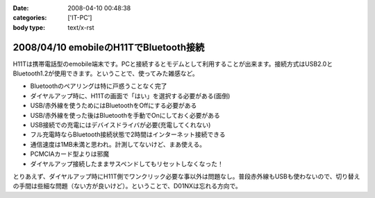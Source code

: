 :date: 2008-04-10 00:48:38
:categories: ['IT-PC']
:body type: text/x-rst

=======================================
2008/04/10 emobileのH11TでBluetooth接続
=======================================

H11Tは携帯電話型のemobile端末です。PCと接続するとモデムとして利用することが出来ます。接続方式はUSB2.0とBluetooth1.2が使用できます。ということで、使ってみた雑感など。

- Bluetoothのペアリングは特に戸惑うことなく完了
- ダイヤルアップ時に、H11Tの画面で「はい」を選択する必要がある(面倒)
- USB/赤外線を使うためにはBluetoothをOffにする必要がある
- USB/赤外線を使った後はBluetoothを手動でOnにしておく必要がある
- USB接続での充電にはデバイスドライバが必要(充電してくれない)
- フル充電時ならBluetooth接続状態で2時間はインターネット接続できる
- 通信速度は1MB未満と思われ。計測してないけど、まあ使える。
- PCMCIAカード型よりは邪魔
- ダイヤルアップ接続したままサスペンドしてもリセットしなくなった！

とりあえず、ダイヤルアップ時にH11T側でワンクリック必要な事以外は問題なし。普段赤外線もUSBも使わないので、切り替えの手間は些細な問題（ない方が良いけど）。ということで、D01NXは忘れる方向で。


.. :extend type: text/html
.. :extend:


.. :comments:
.. :comment id: 2008-04-11.0440500291
.. :title: Re:emobileのH11TでBluetooth接続
.. :author: Anonymous User
.. :date: 2008-04-11 21:47:25
.. :email: 
.. :url: 
.. :body:
.. 信頼デバイスに設定すればワンクリックする必要はないですよ。
.. 鞄にいれたままで使ってます。
.. 
.. :comments:
.. :comment id: 2008-04-12.2007227734
.. :title: Re:信頼デバイス
.. :author: しみずかわ
.. :date: 2008-04-12 18:23:22
.. :email: 
.. :url: 
.. :body:
.. > 信頼デバイスに設定すればワンクリックする必要はないですよ。
.. 
.. おお！神の声が！うまくいきました。
.. マニュアル読まないとやっぱり駄目ですね。
